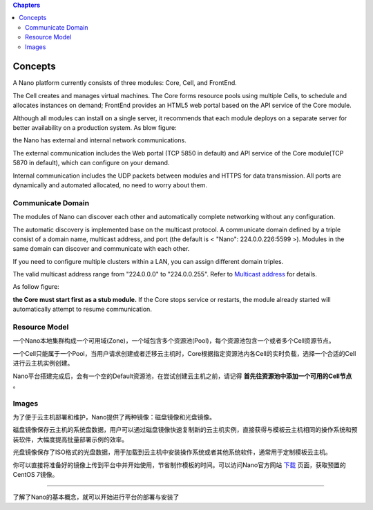.. concept .

.. contents:: Chapters
  :depth: 2

-----------
Concepts
-----------

A Nano platform currently consists of three modules: Core, Cell, and FrontEnd.

The Cell creates and manages virtual machines. The Core forms resource pools using multiple Cells, to schedule and allocates instances on demand; FrontEnd provides an HTML5 web portal based on the API service of the Core module.

Although all modules can install on a single server, it recommends that each module deploys on a separate server for better availability on a production system. As blow figure:



.. image:: images/1_1_nano_modules.png

the Nano has external and internal network communications.

The external communication includes the Web portal (TCP 5850 in default) and API service of the Core module(TCP 5870 in default), which can configure on your demand.

Internal communication includes the UDP packets between modules and HTTPS for data transmission. All ports are dynamically and automated allocated, no need to worry about them.

.. image:: images/1_2_communicate_overview.png


Communicate Domain
===============================

The modules of Nano can discover each other and automatically complete networking without any configuration.

The automatic discovery is implemented base on the multicast protocol. A communicate domain defined by a triple consist of a domain name, multicast address, and port (the default is < "Nano": 224.0.0.226:5599 >). Modules in the same domain can discover and communicate with each other.

If you need to configure multiple clusters within a LAN, you can assign different domain triples.

The valid multicast address range from "224.0.0.0" to "224.0.0.255". Refer to `Multicast address <https://en.wikipedia.org/wiki/Multicast_address>`_ for details.

As follow figure:

.. image:: images/1_3_domain_discovery.png

**the Core must start first as a stub module.** If the Core stops service or restarts, the module already started will automatically attempt to resume communication.

Resource Model
========================

一个Nano本地集群构成一个可用域(Zone)，一个域包含多个资源池(Pool)，每个资源池包含一个或者多个Cell资源节点。

一个Cell只能属于一个Pool，当用户请求创建或者迁移云主机时，Core根据指定资源池内各Cell的实时负载，选择一个合适的Cell进行云主机实例创建。

.. image:: images/1_4_resource_model.png

Nano平台搭建完成后，会有一个空的Default资源池，在尝试创建云主机之前，请记得 **首先往资源池中添加一个可用的Cell节点** 。

Images
==========

为了便于云主机部署和维护，Nano提供了两种镜像：磁盘镜像和光盘镜像。

磁盘镜像保存云主机的系统盘数据，用户可以通过磁盘镜像快速复制新的云主机实例，直接获得与模板云主机相同的操作系统和预装软件，大幅度提高批量部署示例的效率。

光盘镜像保存了ISO格式的光盘数据，用于加载到云主机中安装操作系统或者其他系统软件，通常用于定制模板云主机。

你可以直接将准备好的镜像上传到平台中并开始使用，节省制作模板的时间。可以访问Nano官方网站 `下载 <https://nanos.cloud/zh-cn/download.html>`_ 页面，获取预置的CentOS 7镜像。

.. image:: images/1_5_images_overview.png


----

了解了Nano的基本概念，就可以开始进行平台的部署与安装了
